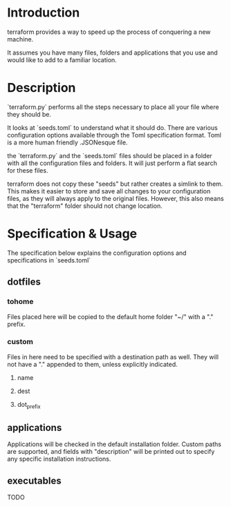 * Introduction

terraform provides a way to speed up the process of conquering a new machine.

It assumes you have many files, folders and applications that you use and would like to add to a familiar location.

* Description
 
`terraform.py` performs all the steps necessary to place all your file where they should be.

It looks at `seeds.toml` to understand what it should do. There are various configuration options available through the Toml specification format. Toml is a more human friendly .JSONesque file. 

the `terraform.py` and the `seeds.toml` files should be placed in a folder with all the configuration files and folders. It will just perform a flat search for these files.

terraform does not copy these "seeds" but rather creates a simlink to them. This makes it easier to store and save all changes to your configuration files, as they will always apply to the original files. However, this also means that the "terraform" folder should not change location.

* Specification & Usage
The specification below explains the configuration options and specifications in `seeds.toml`

** dotfiles

*** tohome
    Files placed here will be copied to the default home folder "~/" with a "." prefix.
*** custom
    Files in here need to be specified with a destination path as well. They will not have a "." appended to them, unless explicitly indicated.
**** name
**** dest
**** dot_prefix

** applications
   
Applications will be checked in the default installation folder.
Custom paths are supported, and fields with "description" will be 
printed out to specify any specific installation instructions.

** executables
   
TODO
